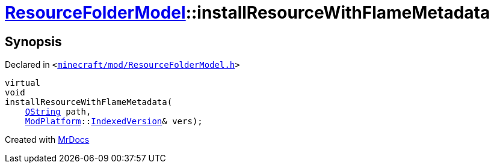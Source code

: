 [#ResourceFolderModel-installResourceWithFlameMetadata]
= xref:ResourceFolderModel.adoc[ResourceFolderModel]::installResourceWithFlameMetadata
:relfileprefix: ../
:mrdocs:


== Synopsis

Declared in `&lt;https://github.com/PrismLauncher/PrismLauncher/blob/develop/launcher/minecraft/mod/ResourceFolderModel.h#L96[minecraft&sol;mod&sol;ResourceFolderModel&period;h]&gt;`

[source,cpp,subs="verbatim,replacements,macros,-callouts"]
----
virtual
void
installResourceWithFlameMetadata(
    xref:QString.adoc[QString] path,
    xref:ModPlatform.adoc[ModPlatform]::xref:ModPlatform/IndexedVersion.adoc[IndexedVersion]& vers);
----



[.small]#Created with https://www.mrdocs.com[MrDocs]#
